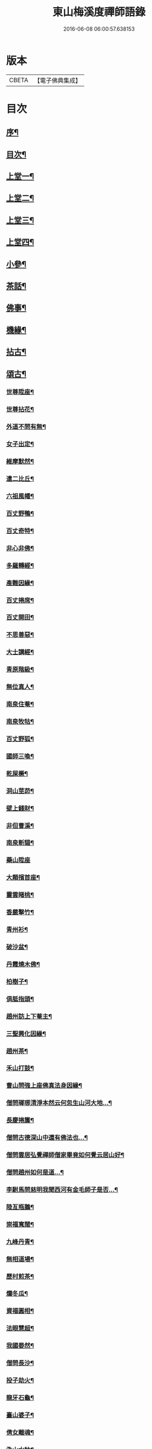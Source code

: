 #+TITLE: 東山梅溪度禪師語錄 
#+DATE: 2016-06-08 06:00:57.638153

* 版本
 |     CBETA|【電子佛典集成】|

* 目次
** [[file:KR6q0561_001.txt::001-0375a1][序¶]]
** [[file:KR6q0561_001.txt::001-0375c14][目次¶]]
** [[file:KR6q0561_001.txt::001-0376b4][上堂一¶]]
** [[file:KR6q0561_002.txt::002-0380c3][上堂二¶]]
** [[file:KR6q0561_003.txt::003-0385b3][上堂三¶]]
** [[file:KR6q0561_004.txt::004-0389c3][上堂四¶]]
** [[file:KR6q0561_005.txt::005-0395a3][小參¶]]
** [[file:KR6q0561_006.txt::006-0399c3][茶話¶]]
** [[file:KR6q0561_006.txt::006-0400a27][佛事¶]]
** [[file:KR6q0561_006.txt::006-0403a22][機緣¶]]
** [[file:KR6q0561_007.txt::007-0404c3][拈古¶]]
** [[file:KR6q0561_007.txt::007-0405b3][頌古¶]]
*** [[file:KR6q0561_007.txt::007-0405b4][世尊陞座¶]]
*** [[file:KR6q0561_007.txt::007-0405b7][世尊拈花¶]]
*** [[file:KR6q0561_007.txt::007-0405b10][外道不問有無¶]]
*** [[file:KR6q0561_007.txt::007-0405b13][女子出定¶]]
*** [[file:KR6q0561_007.txt::007-0405b16][維摩默然¶]]
*** [[file:KR6q0561_007.txt::007-0405b19][遣二比丘¶]]
*** [[file:KR6q0561_007.txt::007-0405b23][六祖風幡¶]]
*** [[file:KR6q0561_007.txt::007-0405b26][百丈野鴨¶]]
*** [[file:KR6q0561_007.txt::007-0405b29][百丈奇特¶]]
*** [[file:KR6q0561_007.txt::007-0405c2][非心非佛¶]]
*** [[file:KR6q0561_007.txt::007-0405c5][多羅轉經¶]]
*** [[file:KR6q0561_007.txt::007-0405c9][產難因緣¶]]
*** [[file:KR6q0561_007.txt::007-0405c12][百丈捲席¶]]
*** [[file:KR6q0561_007.txt::007-0405c15][百丈開田¶]]
*** [[file:KR6q0561_007.txt::007-0405c18][不思善惡¶]]
*** [[file:KR6q0561_007.txt::007-0405c23][大士講經¶]]
*** [[file:KR6q0561_007.txt::007-0405c26][青原階級¶]]
*** [[file:KR6q0561_007.txt::007-0405c29][無位真人¶]]
*** [[file:KR6q0561_007.txt::007-0406a2][南泉住菴¶]]
*** [[file:KR6q0561_007.txt::007-0406a5][南泉牧牯¶]]
*** [[file:KR6q0561_007.txt::007-0406a8][百丈野狐¶]]
*** [[file:KR6q0561_007.txt::007-0406a12][國師三喚¶]]
*** [[file:KR6q0561_007.txt::007-0406a15][乾屎橛¶]]
*** [[file:KR6q0561_007.txt::007-0406a18][洞山莖茆¶]]
*** [[file:KR6q0561_007.txt::007-0406a21][壁上錢財¶]]
*** [[file:KR6q0561_007.txt::007-0406a24][非但曹溪¶]]
*** [[file:KR6q0561_007.txt::007-0406a28][南泉斬貓¶]]
*** [[file:KR6q0561_007.txt::007-0406a30][藥山陞座]]
*** [[file:KR6q0561_007.txt::007-0406b4][大顛擯首座¶]]
*** [[file:KR6q0561_007.txt::007-0406b7][靈雲睹桃¶]]
*** [[file:KR6q0561_007.txt::007-0406b10][香嚴擊竹¶]]
*** [[file:KR6q0561_007.txt::007-0406b13][青州衫¶]]
*** [[file:KR6q0561_007.txt::007-0406b16][破沙盆¶]]
*** [[file:KR6q0561_007.txt::007-0406b19][丹霞燒木佛¶]]
*** [[file:KR6q0561_007.txt::007-0406b22][柏樹子¶]]
*** [[file:KR6q0561_007.txt::007-0406b25][俱胝指頭¶]]
*** [[file:KR6q0561_007.txt::007-0406b28][趙州訪上下菴主¶]]
*** [[file:KR6q0561_007.txt::007-0406b30][三聖興化因緣¶]]
*** [[file:KR6q0561_007.txt::007-0406c2][趙州茶¶]]
*** [[file:KR6q0561_007.txt::007-0406c4][禾山打鼓¶]]
*** [[file:KR6q0561_007.txt::007-0406c8][曹山問強上座佛真法身因緣¶]]
*** [[file:KR6q0561_007.txt::007-0406c10][僧問瑯琊清淨本然云何忽生山河大地…¶]]
*** [[file:KR6q0561_007.txt::007-0406c12][長慶捲簾¶]]
*** [[file:KR6q0561_007.txt::007-0406c15][僧問古德深山中還有佛法也…¶]]
*** [[file:KR6q0561_007.txt::007-0406c18][僧問雲居弘覺禪師僧家畢竟如何覺云居山好¶]]
*** [[file:KR6q0561_007.txt::007-0406c21][僧問趙州如何是道…¶]]
*** [[file:KR6q0561_007.txt::007-0406c24][李駙馬問慈明我聞西河有金毛師子是否…¶]]
*** [[file:KR6q0561_007.txt::007-0406c27][陸亙瓶鵝¶]]
*** [[file:KR6q0561_007.txt::007-0406c31][崇福寬闊¶]]
*** [[file:KR6q0561_007.txt::007-0406c34][九峰丹青¶]]
*** [[file:KR6q0561_007.txt::007-0406c37][無相道場¶]]
*** [[file:KR6q0561_007.txt::007-0406c40][歷村煎茶¶]]
*** [[file:KR6q0561_007.txt::007-0406c43][爛冬瓜¶]]
*** [[file:KR6q0561_007.txt::007-0406c46][資福圓相¶]]
*** [[file:KR6q0561_007.txt::007-0406c49][法眼慧超¶]]
*** [[file:KR6q0561_007.txt::007-0406c52][我國晏然¶]]
*** [[file:KR6q0561_007.txt::007-0407b3][僧問長沙¶]]
*** [[file:KR6q0561_007.txt::007-0407b7][投子劫火¶]]
*** [[file:KR6q0561_007.txt::007-0407b10][龍牙石龜¶]]
*** [[file:KR6q0561_007.txt::007-0407b13][臺山婆子¶]]
*** [[file:KR6q0561_007.txt::007-0407b16][倩女離魂¶]]
*** [[file:KR6q0561_007.txt::007-0407b19][溈山水牯¶]]
*** [[file:KR6q0561_007.txt::007-0407b22][麻三斤¶]]
*** [[file:KR6q0561_007.txt::007-0407b25][婆子燒菴¶]]
*** [[file:KR6q0561_007.txt::007-0407b28][投子凡聖¶]]
*** [[file:KR6q0561_007.txt::007-0407c2][犀牛扇子¶]]
*** [[file:KR6q0561_007.txt::007-0407c5][高峰墮枕¶]]
*** [[file:KR6q0561_007.txt::007-0407c8][鳥窠布毛¶]]
*** [[file:KR6q0561_007.txt::007-0407c11][婆子拋兒¶]]
*** [[file:KR6q0561_007.txt::007-0407c14][洛浦藏教¶]]
*** [[file:KR6q0561_007.txt::007-0407c17][風穴古曲¶]]
*** [[file:KR6q0561_007.txt::007-0407c20][梁山祖意¶]]
*** [[file:KR6q0561_007.txt::007-0407c22][道吾深深¶]]
*** [[file:KR6q0561_007.txt::007-0407c25][臨濟大悟¶]]
*** [[file:KR6q0561_007.txt::007-0407c30][巖頭古帆]]
*** [[file:KR6q0561_007.txt::007-0408a4][日裏看山¶]]
*** [[file:KR6q0561_007.txt::007-0408a7][大隨烏龜¶]]
*** [[file:KR6q0561_007.txt::007-0408a10][文殊成勞¶]]
*** [[file:KR6q0561_007.txt::007-0408a13][巴陵雞鴨¶]]
*** [[file:KR6q0561_007.txt::007-0408a16][廣教冀州¶]]
*** [[file:KR6q0561_007.txt::007-0408a19][趙橫高坡¶]]
*** [[file:KR6q0561_007.txt::007-0408a22][雪峰南際¶]]
*** [[file:KR6q0561_007.txt::007-0408a26][首山此經¶]]
*** [[file:KR6q0561_007.txt::007-0408a29][九峰龜毛¶]]
*** [[file:KR6q0561_007.txt::007-0408b2][慈明銀蟾¶]]
*** [[file:KR6q0561_007.txt::007-0408b5][疏山造塔¶]]
*** [[file:KR6q0561_007.txt::007-0408b8][九峰不肯¶]]
*** [[file:KR6q0561_007.txt::007-0408b11][蜆子和尚¶]]
*** [[file:KR6q0561_007.txt::007-0408b15][嚴陽一物¶]]
*** [[file:KR6q0561_007.txt::007-0408b18][雲門明教¶]]
*** [[file:KR6q0561_007.txt::007-0408b21][鏡清有言¶]]
*** [[file:KR6q0561_007.txt::007-0408b24][德山大悟¶]]
*** [[file:KR6q0561_007.txt::007-0408b29][親傳的事¶]]
*** [[file:KR6q0561_007.txt::007-0408c2][板齒生毛¶]]
*** [[file:KR6q0561_007.txt::007-0408c5][仙天野狐¶]]
*** [[file:KR6q0561_007.txt::007-0408c9][首山菩提¶]]
*** [[file:KR6q0561_007.txt::007-0408c12][昌黎大顛¶]]
*** [[file:KR6q0561_007.txt::007-0408c16][投子三身¶]]
*** [[file:KR6q0561_007.txt::007-0408c19][陸亙鐫石¶]]
*** [[file:KR6q0561_007.txt::007-0408c24][狗子有無¶]]
** [[file:KR6q0561_008.txt::008-0409b3][佛祖贊¶]]
*** [[file:KR6q0561_008.txt::008-0409b4][釋迦¶]]
*** [[file:KR6q0561_008.txt::008-0409b9][接引¶]]
*** [[file:KR6q0561_008.txt::008-0409b14][彌勒¶]]
*** [[file:KR6q0561_008.txt::008-0409b19][觀音¶]]
*** [[file:KR6q0561_008.txt::008-0409b23][達磨¶]]
*** [[file:KR6q0561_008.txt::008-0409b27][朝陽¶]]
*** [[file:KR6q0561_008.txt::008-0409b29][對月]]
*** [[file:KR6q0561_008.txt::008-0409c4][二仙圍碁圖¶]]
*** [[file:KR6q0561_008.txt::008-0409c7][三仙煉丹圖¶]]
*** [[file:KR6q0561_008.txt::008-0409c10][盤龍蓮峰炤禪師¶]]
*** [[file:KR6q0561_008.txt::008-0409c18][密雲祖翁¶]]
*** [[file:KR6q0561_008.txt::008-0409c21][破山師翁¶]]
*** [[file:KR6q0561_008.txt::008-0409c27][本師靈隱老人¶]]
*** [[file:KR6q0561_008.txt::008-0410a6][法周長老¶]]
*** [[file:KR6q0561_008.txt::008-0410a11][潛靈法姪禪師¶]]
*** [[file:KR6q0561_008.txt::008-0410a16][月峰法姪禪師¶]]
*** [[file:KR6q0561_008.txt::008-0410a22][厥中師¶]]
*** [[file:KR6q0561_008.txt::008-0410a27][璞玉半身道影¶]]
*** [[file:KR6q0561_008.txt::008-0410a30][西竺和尚說法圖¶]]
*** [[file:KR6q0561_008.txt::008-0410b4][四照禪師行樂圖¶]]
** [[file:KR6q0561_008.txt::008-0410b8][自贊¶]]
*** [[file:KR6q0561_008.txt::008-0410b9][霞章禪人請¶]]
*** [[file:KR6q0561_008.txt::008-0410b15][了然上座請¶]]
*** [[file:KR6q0561_008.txt::008-0410b19][慧穎上座請¶]]
*** [[file:KR6q0561_008.txt::008-0410b26][蘭章禪人請¶]]
*** [[file:KR6q0561_008.txt::008-0410b29][皎月侍者請¶]]
*** [[file:KR6q0561_008.txt::008-0410c5][行樂圖¶]]
*** [[file:KR6q0561_008.txt::008-0410c12][長瑞劉夫人請¶]]
*** [[file:KR6q0561_008.txt::008-0410c18][省念尼禪人請¶]]
*** [[file:KR6q0561_008.txt::008-0410c21][明徹戒子請¶]]
*** [[file:KR6q0561_008.txt::008-0410c24][六和戒子請¶]]
*** [[file:KR6q0561_008.txt::008-0410c27][仁和戒子請¶]]
** [[file:KR6q0561_008.txt::008-0410c30][歌]]
** [[file:KR6q0561_008.txt::008-0411b2][書問¶]]
*** [[file:KR6q0561_008.txt::008-0411b3][復普安吳太守¶]]
*** [[file:KR6q0561_008.txt::008-0411b12][復廣南姜副戎¶]]
*** [[file:KR6q0561_008.txt::008-0411b22][與慧穎上座¶]]
*** [[file:KR6q0561_008.txt::008-0411b30][與龍梅友人]]
*** [[file:KR6q0561_008.txt::008-0411c5][與安籠蘭總戎¶]]
*** [[file:KR6q0561_008.txt::008-0411c15][與明副戎¶]]
*** [[file:KR6q0561_008.txt::008-0411c26][復開伯牟鄉紳¶]]
*** [[file:KR6q0561_008.txt::008-0412a16][與台星夏鄉紳¶]]
*** [[file:KR6q0561_008.txt::008-0412a22][復蕭漢臣鄉紳¶]]
*** [[file:KR6q0561_008.txt::008-0412a30][與方伯柯大檀越]]
*** [[file:KR6q0561_008.txt::008-0412b12][候慕制臺¶]]
*** [[file:KR6q0561_008.txt::008-0412b20][與張副戎¶]]
*** [[file:KR6q0561_008.txt::008-0412b25][與篤生傅邑宰¶]]
*** [[file:KR6q0561_008.txt::008-0412c2][與劉副戎¶]]
*** [[file:KR6q0561_008.txt::008-0412c9][與陳守戎¶]]
*** [[file:KR6q0561_008.txt::008-0412c15][復易文學¶]]
*** [[file:KR6q0561_008.txt::008-0412c27][復于野黃居士¶]]
** [[file:KR6q0561_009.txt::009-0413b3][法語¶]]
*** [[file:KR6q0561_009.txt::009-0413b4][示霞章禪人¶]]
*** [[file:KR6q0561_009.txt::009-0413b17][示大破禪人¶]]
*** [[file:KR6q0561_009.txt::009-0413b28][示元素禪人¶]]
*** [[file:KR6q0561_009.txt::009-0413c7][示懋猷張居士¶]]
*** [[file:KR6q0561_009.txt::009-0413c15][示田善人¶]]
*** [[file:KR6q0561_009.txt::009-0413c22][示陳自新¶]]
*** [[file:KR6q0561_009.txt::009-0413c28][贈最良李居士¶]]
*** [[file:KR6q0561_009.txt::009-0414a20][胡心學持金剛經求語¶]]
*** [[file:KR6q0561_009.txt::009-0414a25][示清修熊居士¶]]
*** [[file:KR6q0561_009.txt::009-0414a30][與君山劉茂才¶]]
*** [[file:KR6q0561_009.txt::009-0414b13][示綿綿禪人¶]]
*** [[file:KR6q0561_009.txt::009-0414b25][示心安禪者¶]]
*** [[file:KR6q0561_009.txt::009-0414c5][贈嵩敞法姪¶]]
*** [[file:KR6q0561_009.txt::009-0414c30][示紹南監院]]
*** [[file:KR6q0561_009.txt::009-0415a17][示繼爾書記¶]]
*** [[file:KR6q0561_009.txt::009-0415a30][示嘯竹副寺]]
*** [[file:KR6q0561_009.txt::009-0415b10][贈圓融法姪¶]]
*** [[file:KR6q0561_009.txt::009-0415b16][示鐵航禪人¶]]
*** [[file:KR6q0561_009.txt::009-0415b22][示定生戒子¶]]
*** [[file:KR6q0561_009.txt::009-0415b27][壽貴陽太守葵菴許護法¶]]
*** [[file:KR6q0561_009.txt::009-0415c2][示溪舌禪人¶]]
*** [[file:KR6q0561_009.txt::009-0415c15][示古梅禪者參狗子佛性有無¶]]
*** [[file:KR6q0561_009.txt::009-0415c23][示石琴禪者參無絃琴¶]]
*** [[file:KR6q0561_009.txt::009-0415c30][示鱗如禪人]]
*** [[file:KR6q0561_009.txt::009-0416a6][示道源行者¶]]
*** [[file:KR6q0561_009.txt::009-0416a10][示巨淵行者¶]]
*** [[file:KR6q0561_009.txt::009-0416a15][劉副臺請題書齋匾并序¶]]
*** [[file:KR6q0561_009.txt::009-0416a25][示缽蓮侍者¶]]
*** [[file:KR6q0561_009.txt::009-0416b2][示衣雲侍者¶]]
*** [[file:KR6q0561_009.txt::009-0416b9][示一源禪者¶]]
*** [[file:KR6q0561_009.txt::009-0416b19][示話月禪者¶]]
*** [[file:KR6q0561_009.txt::009-0416b24][示青林禪孫¶]]
*** [[file:KR6q0561_009.txt::009-0416b30][示樹東禪孫]]
** [[file:KR6q0561_009.txt::009-0416c6][法派¶]]
** [[file:KR6q0561_010.txt::010-0417a3][示偈¶]]
*** [[file:KR6q0561_010.txt::010-0417a4][冬夜示眾¶]]
*** [[file:KR6q0561_010.txt::010-0417a8][示允章李居士¶]]
*** [[file:KR6q0561_010.txt::010-0417a12][示蒙化眾禪者¶]]
*** [[file:KR6q0561_010.txt::010-0417a16][滇南復友¶]]
*** [[file:KR6q0561_010.txt::010-0417a20][雲州復諸儒士¶]]
*** [[file:KR6q0561_010.txt::010-0417a24][人日勉眾¶]]
*** [[file:KR6q0561_010.txt::010-0417a28][號破雲侍者¶]]
*** [[file:KR6q0561_010.txt::010-0417b3][號禪清禪人¶]]
*** [[file:KR6q0561_010.txt::010-0417b7][勉謬行棒喝者¶]]
*** [[file:KR6q0561_010.txt::010-0417b11][勉妄分儒釋者¶]]
*** [[file:KR6q0561_010.txt::010-0417b15][示瀛洲禪者¶]]
*** [[file:KR6q0561_010.txt::010-0417b19][齋榜¶]]
*** [[file:KR6q0561_010.txt::010-0417b23][示況瑞麟居士¶]]
*** [[file:KR6q0561_010.txt::010-0417b26][示祥亨善人¶]]
*** [[file:KR6q0561_010.txt::010-0417b29][示祥生居士¶]]
*** [[file:KR6q0561_010.txt::010-0417c2][示白絅候¶]]
*** [[file:KR6q0561_010.txt::010-0417c8][示載空禪者¶]]
*** [[file:KR6q0561_010.txt::010-0417c11][示卓爾禪者¶]]
*** [[file:KR6q0561_010.txt::010-0417c14][送純真禪人還滇¶]]
*** [[file:KR6q0561_010.txt::010-0417c17][山堂晏坐¶]]
*** [[file:KR6q0561_010.txt::010-0417c20][木魚頌¶]]
*** [[file:KR6q0561_010.txt::010-0417c23][聞雨示眾¶]]
*** [[file:KR6q0561_010.txt::010-0417c26][示空藏禪人¶]]
*** [[file:KR6q0561_010.txt::010-0417c29][示自惺禪者¶]]
*** [[file:KR6q0561_010.txt::010-0418a2][示秋雲禪者¶]]
*** [[file:KR6q0561_010.txt::010-0418a5][慈念禪人求偈還滇¶]]
*** [[file:KR6q0561_010.txt::010-0418a8][侍僧請題木魚口占¶]]
*** [[file:KR6q0561_010.txt::010-0418a11][值雪示眾¶]]
*** [[file:KR6q0561_010.txt::010-0418a14][示不夜謝居士¶]]
*** [[file:KR6q0561_010.txt::010-0418a17][張文憲持扇求偈¶]]
*** [[file:KR6q0561_010.txt::010-0418a20][示本光任居士¶]]
*** [[file:KR6q0561_010.txt::010-0418a23][示淨明胡居士¶]]
*** [[file:KR6q0561_010.txt::010-0418a26][示周汝和¶]]
*** [[file:KR6q0561_010.txt::010-0418a29][壽清修熊居士¶]]
*** [[file:KR6q0561_010.txt::010-0418b2][月濤山示眾¶]]
*** [[file:KR6q0561_010.txt::010-0418b5][寓萬壽寺諸檀送燈求偈¶]]
*** [[file:KR6q0561_010.txt::010-0418b8][贈盤龍潛靈法姪¶]]
*** [[file:KR6q0561_010.txt::010-0418b11][示湛明禪人¶]]
*** [[file:KR6q0561_010.txt::010-0418b14][示桃林陳居士¶]]
*** [[file:KR6q0561_010.txt::010-0418b17][示竹林陳居士¶]]
*** [[file:KR6q0561_010.txt::010-0418b20][示雲騰雷秀才¶]]
*** [[file:KR6q0561_010.txt::010-0418b23][示續燈禪者¶]]
*** [[file:KR6q0561_010.txt::010-0418b26][示雷聖望¶]]
*** [[file:KR6q0561_010.txt::010-0418b29][示段子潔¶]]
*** [[file:KR6q0561_010.txt::010-0418c2][示芳遠禪孫¶]]
*** [[file:KR6q0561_010.txt::010-0418c5][示吳爾新¶]]
*** [[file:KR6q0561_010.txt::010-0418c8][示陳大廷¶]]
*** [[file:KR6q0561_010.txt::010-0418c11][贈劉鎮臺¶]]
*** [[file:KR6q0561_010.txt::010-0418c14][春日賀鄭副臺再鎮陽瓜¶]]
*** [[file:KR6q0561_010.txt::010-0418c17][示本宗芶居士參誰字¶]]
*** [[file:KR6q0561_010.txt::010-0418c20][夜坐示眾¶]]
*** [[file:KR6q0561_010.txt::010-0418c23][示六明善人¶]]
*** [[file:KR6q0561_010.txt::010-0418c26][示化池善人¶]]
*** [[file:KR6q0561_010.txt::010-0418c29][復禪人霜月照禪心原韻¶]]
*** [[file:KR6q0561_010.txt::010-0419a2][春日示眾¶]]
*** [[file:KR6q0561_010.txt::010-0419a5][示正白禪人¶]]
*** [[file:KR6q0561_010.txt::010-0419a8][登雞山¶]]
*** [[file:KR6q0561_010.txt::010-0419a11][示石鐘寺懷中禪人¶]]
*** [[file:KR6q0561_010.txt::010-0419a14][示淨明尼¶]]
*** [[file:KR6q0561_010.txt::010-0419a17][示體虛禪者¶]]
*** [[file:KR6q0561_010.txt::010-0419a20][示載空禪者¶]]
*** [[file:KR6q0561_010.txt::010-0419a23][示了凡禪者¶]]
*** [[file:KR6q0561_010.txt::010-0419a26][示妙宗居士¶]]
*** [[file:KR6q0561_010.txt::010-0419a29][示祥普善人¶]]
*** [[file:KR6q0561_010.txt::010-0419b2][示晦心馬居士¶]]
*** [[file:KR6q0561_010.txt::010-0419b5][示張夢蘭¶]]
*** [[file:KR6q0561_010.txt::010-0419b8][示本真馬居士¶]]
*** [[file:KR6q0561_010.txt::010-0419b11][壽徐縣尉¶]]
*** [[file:KR6q0561_010.txt::010-0419b14][燦融禪人求偈¶]]
*** [[file:KR6q0561_010.txt::010-0419b17][登棲鶴樓上層¶]]
*** [[file:KR6q0561_010.txt::010-0419b20][遊新庵次韻勉主僧¶]]
*** [[file:KR6q0561_010.txt::010-0419b25][示冰月禪孫¶]]
*** [[file:KR6q0561_010.txt::010-0419b28][示自圓李善人¶]]
*** [[file:KR6q0561_010.txt::010-0419b30][寄雲如劉副戎]]
*** [[file:KR6q0561_010.txt::010-0419c4][寄數珠與劉夫人¶]]
*** [[file:KR6q0561_010.txt::010-0419c7][號鐵航禪人¶]]
*** [[file:KR6q0561_010.txt::010-0419c10][示嘯竹侍者¶]]
*** [[file:KR6q0561_010.txt::010-0419c13][書扇送別慈修禪者¶]]
*** [[file:KR6q0561_010.txt::010-0419c16][壽覺悟耆宿¶]]
*** [[file:KR6q0561_010.txt::010-0419c19][壽慧穎西堂¶]]
*** [[file:KR6q0561_010.txt::010-0419c22][寓金鳴題桂示眾¶]]
*** [[file:KR6q0561_010.txt::010-0419c25][示一拳桂居士¶]]
*** [[file:KR6q0561_010.txt::010-0419c28][示古鏡霍居士¶]]
*** [[file:KR6q0561_010.txt::010-0419c30][示空蘊曹善人]]
*** [[file:KR6q0561_010.txt::010-0420a4][示明懷善人¶]]
*** [[file:KR6q0561_010.txt::010-0420a7][示輝之善人¶]]
*** [[file:KR6q0561_010.txt::010-0420a10][示培道善人¶]]
*** [[file:KR6q0561_010.txt::010-0420a13][示北海張居士¶]]
*** [[file:KR6q0561_010.txt::010-0420a16][示成之朱居士¶]]
*** [[file:KR6q0561_010.txt::010-0420a19][壽鵬舉高居士¶]]
*** [[file:KR6q0561_010.txt::010-0420a22][示定生戒子¶]]
*** [[file:KR6q0561_010.txt::010-0420a25][贈于野黃居士¶]]
*** [[file:KR6q0561_010.txt::010-0420a28][示六和戒子¶]]
*** [[file:KR6q0561_010.txt::010-0420a30][示仁和戒子]]
*** [[file:KR6q0561_010.txt::010-0420b4][示大徹禪孫¶]]
*** [[file:KR6q0561_010.txt::010-0420b7][示缽蓮禪孫¶]]
*** [[file:KR6q0561_010.txt::010-0420b10][示林秀禪人¶]]
*** [[file:KR6q0561_010.txt::010-0420b13][中秋茶餅寄祿藜和尚¶]]
*** [[file:KR6q0561_010.txt::010-0420b16][贈長瑞劉夫人¶]]
*** [[file:KR6q0561_010.txt::010-0420b19][復無相居士來韻¶]]
*** [[file:KR6q0561_010.txt::010-0420b26][壽赤松和尚¶]]
*** [[file:KR6q0561_010.txt::010-0420b29][夏日送葉都閫陞任江南¶]]
*** [[file:KR6q0561_010.txt::010-0420c2][贈瑞彩周居士¶]]
*** [[file:KR6q0561_010.txt::010-0420c5][壽周孺人八十¶]]
*** [[file:KR6q0561_010.txt::010-0420c8][送瑞彩周居士之中州¶]]
*** [[file:KR6q0561_010.txt::010-0420c11][送別彥士陳居士¶]]
*** [[file:KR6q0561_010.txt::010-0420c14][送別君選胡居士¶]]
*** [[file:KR6q0561_010.txt::010-0420c17][送明空曹居士禮南海¶]]
*** [[file:KR6q0561_010.txt::010-0420c20][示一源行者侍師遊南海¶]]
*** [[file:KR6q0561_010.txt::010-0420c23][示自照蔡善人¶]]
*** [[file:KR6q0561_010.txt::010-0420c26][示湛目善人¶]]
*** [[file:KR6q0561_010.txt::010-0420c29][示清波善人¶]]
*** [[file:KR6q0561_010.txt::010-0421a2][示眾¶]]
*** [[file:KR6q0561_010.txt::010-0421a13][示廣相張居士¶]]
*** [[file:KR6q0561_010.txt::010-0421a16][示懷智禪人¶]]
*** [[file:KR6q0561_010.txt::010-0421a19][示戴居易¶]]
*** [[file:KR6q0561_010.txt::010-0421a22][示省幻段居士¶]]
*** [[file:KR6q0561_010.txt::010-0421a25][示巨修善人¶]]
*** [[file:KR6q0561_010.txt::010-0421a28][示默可善人¶]]
*** [[file:KR6q0561_010.txt::010-0421a30][示覺天萬居士]]
*** [[file:KR6q0561_010.txt::010-0421b4][示空藏禪人¶]]
*** [[file:KR6q0561_010.txt::010-0421b6][示自曉蔡居士¶]]
*** [[file:KR6q0561_010.txt::010-0421b8][示月湛王居士¶]]
*** [[file:KR6q0561_010.txt::010-0421b10][示衣雲禪孫¶]]
*** [[file:KR6q0561_010.txt::010-0421b12][經壇傳公子請延生偈¶]]
*** [[file:KR6q0561_010.txt::010-0421b14][示開極禪者¶]]
*** [[file:KR6q0561_010.txt::010-0421b16][示楊善人¶]]
** [[file:KR6q0561_010.txt::010-0421b18][聯芳¶]]
*** [[file:KR6q0561_010.txt::010-0421b19][付慧穎慶緒禪人¶]]
*** [[file:KR6q0561_010.txt::010-0421b22][付石林道輝禪人¶]]
*** [[file:KR6q0561_010.txt::010-0421b25][付霞章海偉禪人¶]]
*** [[file:KR6q0561_010.txt::010-0421b28][付紹南真解禪人¶]]
*** [[file:KR6q0561_010.txt::010-0421b30][付繼爾性堅禪人]]
*** [[file:KR6q0561_010.txt::010-0421c4][付正音海聞禪人¶]]
*** [[file:KR6q0561_010.txt::010-0421c7][付大霖澄準禪人¶]]
*** [[file:KR6q0561_010.txt::010-0421c10][付法雨照潤禪人¶]]
*** [[file:KR6q0561_010.txt::010-0421c13][付禪睦寂和禪人¶]]
*** [[file:KR6q0561_010.txt::010-0421c16][付溪舌寂宣禪人¶]]
** [[file:KR6q0561_010.txt::010-0421c22][行由¶]]

* 卷
[[file:KR6q0561_001.txt][東山梅溪度禪師語錄 1]]
[[file:KR6q0561_002.txt][東山梅溪度禪師語錄 2]]
[[file:KR6q0561_003.txt][東山梅溪度禪師語錄 3]]
[[file:KR6q0561_004.txt][東山梅溪度禪師語錄 4]]
[[file:KR6q0561_005.txt][東山梅溪度禪師語錄 5]]
[[file:KR6q0561_006.txt][東山梅溪度禪師語錄 6]]
[[file:KR6q0561_007.txt][東山梅溪度禪師語錄 7]]
[[file:KR6q0561_008.txt][東山梅溪度禪師語錄 8]]
[[file:KR6q0561_009.txt][東山梅溪度禪師語錄 9]]
[[file:KR6q0561_010.txt][東山梅溪度禪師語錄 10]]

